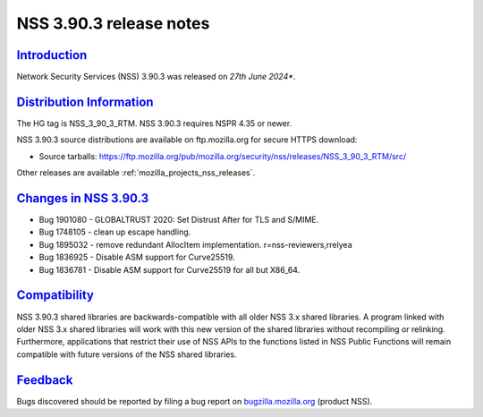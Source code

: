 .. _mozilla_projects_nss_nss_3_90_3_release_notes:

NSS 3.90.3 release notes
========================

`Introduction <#introduction>`__
--------------------------------

.. container::

   Network Security Services (NSS) 3.90.3 was released on *27th June 2024**.


`Distribution Information <#distribution_information>`__
--------------------------------------------------------

.. container::

   The HG tag is NSS_3_90_3_RTM. NSS 3.90.3 requires NSPR 4.35 or newer.

   NSS 3.90.3 source distributions are available on ftp.mozilla.org for secure HTTPS download:

   -  Source tarballs:
      https://ftp.mozilla.org/pub/mozilla.org/security/nss/releases/NSS_3_90_3_RTM/src/

   Other releases are available :ref:`mozilla_projects_nss_releases`.

.. _changes_in_nss_3.90.3:

`Changes in NSS 3.90.3 <#changes_in_nss_3.90.3>`__
--------------------------------------------------

.. container::

   - Bug 1901080 - GLOBALTRUST 2020: Set Distrust After for TLS and S/MIME.
   - Bug 1748105 - clean up escape handling.
   - Bug 1895032 - remove redundant AllocItem implementation. r=nss-reviewers,rrelyea
   - Bug 1836925 - Disable ASM support for Curve25519.
   - Bug 1836781 - Disable ASM support for Curve25519 for all but X86_64.

`Compatibility <#compatibility>`__
----------------------------------

.. container::

   NSS 3.90.3 shared libraries are backwards-compatible with all older NSS 3.x shared
   libraries. A program linked with older NSS 3.x shared libraries will work with
   this new version of the shared libraries without recompiling or
   relinking. Furthermore, applications that restrict their use of NSS APIs to the
   functions listed in NSS Public Functions will remain compatible with future
   versions of the NSS shared libraries.

`Feedback <#feedback>`__
------------------------

.. container::

   Bugs discovered should be reported by filing a bug report on
   `bugzilla.mozilla.org <https://bugzilla.mozilla.org/enter_bug.cgi?product=NSS>`__ (product NSS).
